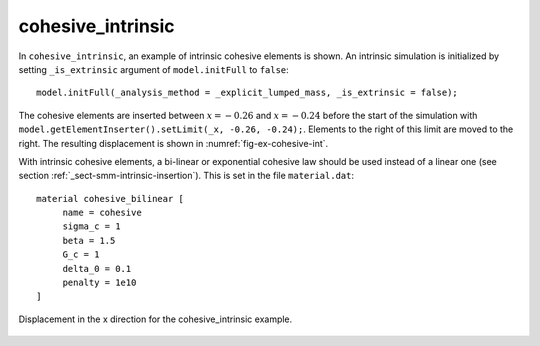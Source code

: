 cohesive_intrinsic
''''''''''''''''''

In ``cohesive_intrinsic``, an example of intrinsic cohesive elements is shown. 
An intrinsic simulation is initialized by setting ``_is_extrinsic`` argument of ``model.initFull`` to ``false``::
    
    model.initFull(_analysis_method = _explicit_lumped_mass, _is_extrinsic = false);

The cohesive elements are inserted between :math:`x = -0.26` and :math:`x = -0.24` before the start of the simulation with ``model.getElementInserter().setLimit(_x, -0.26, -0.24);``. Elements to the right of this limit are moved to the right. The resulting displacement is shown in :numref:`fig-ex-cohesive-int`.

With intrinsic cohesive elements, a bi-linear or exponential cohesive law should be used instead of a linear one (see
section :ref:`_sect-smm-intrinsic-insertion`). This is set in the file ``material.dat``::

    material cohesive_bilinear [
	 name = cohesive
	 sigma_c = 1
	 beta = 1.5
	 G_c = 1
	 delta_0 = 0.1
	 penalty = 1e10
    ]

.. _fig-ex-cohesive-int:
.. figure:: examples/c++/solid_mechanics_cohesive_model/cohesive_intrinsic/images/cohesive_intrinsic.png
            :align: center
            :width: 60%

            Displacement in the x direction for the cohesive_intrinsic example.
